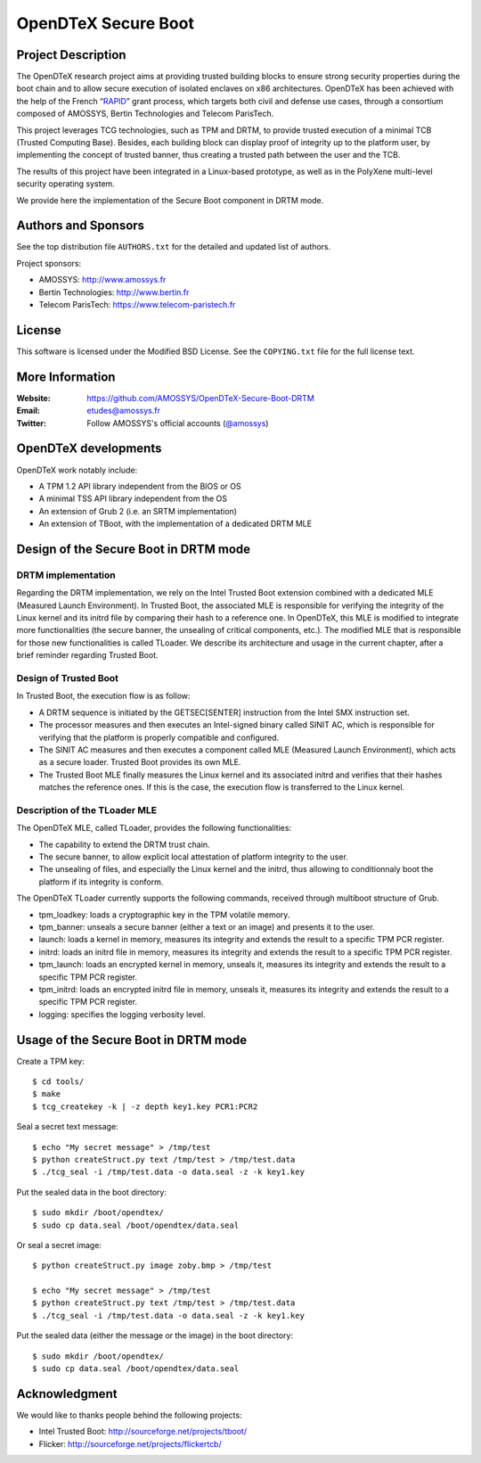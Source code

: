 ====================
OpenDTeX Secure Boot
====================

Project Description
===================

The OpenDTeX research project aims at providing trusted building
blocks to ensure strong security properties during the boot chain and
to allow secure execution of isolated enclaves on x86
architectures. OpenDTeX has been achieved with the help of the French
“`RAPID <http://www.ixarm.com/Projets-d-innovation-duale-RAPID>`_”
grant process, which targets both civil and defense use cases, through
a consortium composed of AMOSSYS, Bertin Technologies and Telecom
ParisTech.

This project leverages TCG technologies, such as TPM and DRTM, to
provide trusted execution of a minimal TCB (Trusted Computing
Base). Besides, each building block can display proof of integrity up
to the platform user, by implementing the concept of trusted banner,
thus creating a trusted path between the user and the TCB.

The results of this project have been integrated in a Linux-based
prototype, as well as in the PolyXene multi-level security operating
system.

We provide here the implementation of the Secure Boot component in
DRTM mode.

Authors and Sponsors
====================

See the top distribution file ``AUTHORS.txt`` for the detailed and updated list
of authors.

Project sponsors:

* AMOSSYS: `http://www.amossys.fr <http://www.amossys.fr>`_
* Bertin Technologies: `http://www.bertin.fr <http://www.bertin.fr>`_
* Telecom ParisTech: `https://www.telecom-paristech.fr <https://www.telecom-paristech.fr>`_

License
=======

This software is licensed under the Modified BSD License. See the
``COPYING.txt`` file for the full license text.

More Information
================

:Website: `https://github.com/AMOSSYS/OpenDTeX-Secure-Boot-DRTM <https://github.com/AMOSSYS/OpenDTeX-Secure-Boot-DRTM>`_
:Email: `etudes@amossys.fr <etudes@amossys.fr>`_
:Twitter: Follow AMOSSYS's official accounts (`@amossys <https://twitter.com/Amossys>`_)

OpenDTeX developments
=====================

OpenDTeX work notably include:

* A TPM 1.2 API library independent from the BIOS or OS
* A minimal TSS API library independent from the OS
* An extension of Grub 2 (i.e. an SRTM implementation)
* An extension of TBoot, with the implementation of a dedicated DRTM MLE


Design of the Secure Boot in DRTM mode
======================================

DRTM implementation
-------------------

Regarding the DRTM implementation, we rely on the Intel Trusted Boot
extension combined with a dedicated MLE (Measured Launch
Environment). In Trusted Boot, the associated MLE is responsible for
verifying the integrity of the Linux kernel and its initrd file by
comparing their hash to a reference one. In OpenDTeX, this MLE is
modified to integrate more functionalities (the secure banner, the
unsealing of critical components, etc.). The modified MLE that is
responsible for those new functionalities is called TLoader. We
describe its architecture and usage in the current chapter, after a
brief reminder regarding Trusted Boot.

Design of Trusted Boot
----------------------

In Trusted Boot, the execution flow is as follow:

* A DRTM sequence is initiated by the GETSEC[SENTER] instruction from
  the Intel SMX instruction set.
* The processor measures and then executes an Intel-signed binary
  called SINIT AC, which is responsible for verifying that the
  platform is properly compatible and configured.
* The SINIT AC measures and then executes a component called MLE
  (Measured Launch Environment), which acts as a secure
  loader. Trusted Boot provides its own MLE.
* The Trusted Boot MLE finally measures the Linux kernel and its
  associated initrd and verifies that their hashes matches the
  reference ones. If this is the case, the execution flow is
  transferred to the Linux kernel.


Description of the TLoader MLE
------------------------------

The OpenDTeX MLE, called TLoader, provides the following functionalities:

* The capability to extend the DRTM trust chain.
* The secure banner, to allow explicit local attestation of platform
  integrity to the user.
* The unsealing of files, and especially the Linux kernel and the
  initrd, thus allowing to conditionnaly boot the platform if its
  integrity is conform.

The OpenDTeX TLoader currently supports the following commands,
received through multiboot structure of Grub.

* tpm_loadkey: loads a cryptographic key in the TPM volatile memory.
* tpm_banner: unseals a secure banner (either a text or an image) and
  presents it to the user.
* launch: loads a kernel in memory, measures its integrity and extends
  the result to a specific TPM PCR register.
* initrd: loads an initrd file in memory, measures its integrity and
  extends the result to a specific TPM PCR register.
* tpm_launch: loads an encrypted kernel in memory, unseals it,
  measures its integrity and extends the result to a specific TPM PCR
  register.
* tpm_initrd: loads an encrypted initrd file in memory, unseals it,
  measures its integrity and extends the result to a specific TPM PCR
  register.
* logging: specifies the logging verbosity level.


Usage of the Secure Boot in DRTM mode
=====================================

Create a TPM key::

  $ cd tools/
  $ make
  $ tcg_createkey -k | -z depth key1.key PCR1:PCR2

Seal a secret text message::

  $ echo "My secret message" > /tmp/test
  $ python createStruct.py text /tmp/test > /tmp/test.data
  $ ./tcg_seal -i /tmp/test.data -o data.seal -z -k key1.key

Put the sealed data in the boot directory::

  $ sudo mkdir /boot/opendtex/
  $ sudo cp data.seal /boot/opendtex/data.seal

Or seal a secret image::

  $ python createStruct.py image zoby.bmp > /tmp/test

  $ echo "My secret message" > /tmp/test
  $ python createStruct.py text /tmp/test > /tmp/test.data
  $ ./tcg_seal -i /tmp/test.data -o data.seal -z -k key1.key

Put the sealed data (either the message or the image) in the boot
directory::

  $ sudo mkdir /boot/opendtex/
  $ sudo cp data.seal /boot/opendtex/data.seal


Acknowledgment
==============

We would like to thanks people behind the following projects:

* Intel Trusted Boot: http://sourceforge.net/projects/tboot/
* Flicker: http://sourceforge.net/projects/flickertcb/
